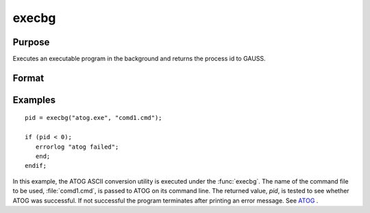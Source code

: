 
execbg
==============================================

Purpose
----------------

Executes an executable program in the background and returns the process id to GAUSS.

Format
----------------
.. function:: pid = execbg(program, comline)

    :param program: the name of the program, including the extension, to be executed.
    :type program: string

    :param comline: the arguments to be placed on the command line of the program being executed.
    :type comline: string

    :return pid: the process id of the executable returned by *program*.

        If :func:`execbg` cannot execute *program*, the error returns
        will be negative:

        .. csv-table::
            :widths: auto

            "-1", "file not found"
            "-2", "the file is not an executable file"
            "-3", "not enough memory"
            "-4", "command line too long"

    :rtype pid: scalar

Examples
----------------

::

    pid = execbg("atog.exe", "comd1.cmd");

    if (pid < 0);
       errorlog "atog failed";
       end;
    endif;

In this example, the ATOG ASCII conversion utility is
executed under the :func:`execbg`. The name of the
command file to be used, :file:`comd1.cmd`, is passed to ATOG
on its command line. The returned value, *pid*, is tested
to see whether ATOG was successful. If not successful the
program terminates after printing an error message. See `ATOG <AT-ATOG.html>`_ .

